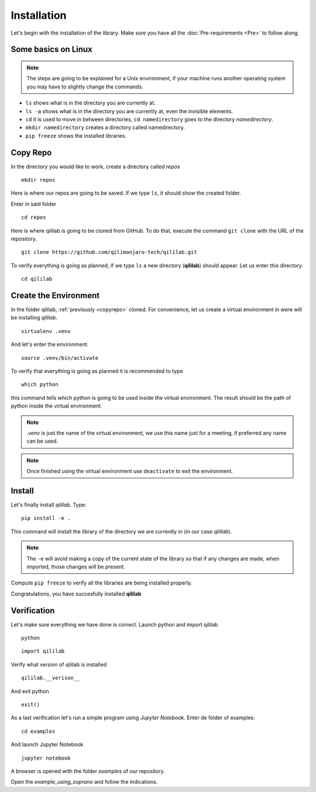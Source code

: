 Installation
+++++++++++++++
Let's begin with the installation of the library.
Make sure you have all the :doc:`Pre-requirements <Pre>` to follow along.

Some basics on Linux
=====================

.. note:: 
    The steps are going to be explained for a Unix environment, if your machine runs another operating system you may have to slightly change the commands.

* ``ls`` shows what is in the directory you are currently at.
* ``ls -a`` shows what is in the directory you are currently at, even the invisible elements.
* ``cd`` it is used to move in between directories, ``cd namedirectory`` goes to the directory *namedirectory*.
* ``mkdir namedirectory`` creates a directory called namedirectory.
* ``pip freeze`` shows the installed libraries.
  
.. _copyrepo:

Copy Repo
===============
In the directory you would like to work, create a directory called *repos*
::

    mkdir repos

Here is where our repos are going to be saved. If we type ``ls``, it should show the created folder.

Enter in said folder
::

    cd repos
    
Here is where qililab is going to be cloned from GitHub. To do that, execute the command ``git clone`` with the URL of the repository.
::

    git clone https://github.com/qilimanjaro-tech/qililab.git

To verify everything is going as planned, if we type ``ls`` a new directory (**qililab**) should appear.
Let us enter this directory.
::

    cd qililab

Create the Environment
=======================
In the folder qililab, :ref:`previously <copyrepo>` cloned.
For convenience, let us create a virtual environment in were will be installing *qililab*.
::

    virtualenv .venv

And let's enter the environment.
::

    source .venv/bin/activate

To verify that everything is going as planned it is recommended to type
::

    which python

this command tells which python is going to be used inside the virtual environment. The result should be the path of python inside the virtual environment.

.. note:: 
    `.venv` is just the name of the virtual environment, we use this name just for a meeting, if preferred any name can be used.

.. note:: 
    Once finished using the virtual environment use ``deactivate`` to exit the environment.

Install
=========
Let's finally install *qililab*. Type:
::

    pip install -e .

This command will install the library of the directory we are currently in (in our case *qililab*). 

.. note::
    The ``-e`` will avoid making a copy of the current state of the library so that if any changes are made, when imported, those changes will be present.

Compute ``pip freeze`` to verify all the libraries are being installed properly.

Congratulations, you have succesfully installed **qililab**

Verification
===============
Let's make sure everything we have done is correct.
Launch python and import qililab
::

    python

::

    import qililab

Verify what version of qililab is installed
::

    qililab.__verison__

And exit python

:: 

    exit()

As a last verification let's run a simple program using *Jupyter Notebook*.
Enter de folder of examples:
::

    cd examples

And launch Jupyter Notebook

::

    jupyter notebook

A browser is opened with the folder *examples* of our repository.

Open the *example_using_soprano* and follow the indications.